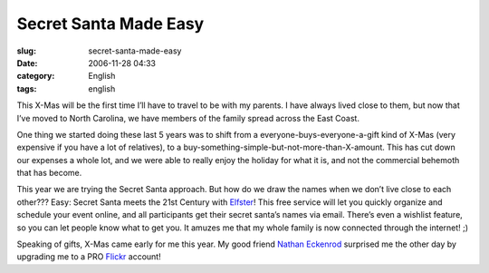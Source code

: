 Secret Santa Made Easy
######################
:slug: secret-santa-made-easy
:date: 2006-11-28 04:33
:category: English
:tags: english

This X-Mas will be the first time I’ll have to travel to be with my
parents. I have always lived close to them, but now that I’ve moved to
North Carolina, we have members of the family spread across the East
Coast.

One thing we started doing these last 5 years was to shift from a
everyone-buys-everyone-a-gift kind of X-Mas (very expensive if you have
a lot of relatives), to a
buy-something-simple-but-not-more-than-X-amount. This has cut down our
expenses a whole lot, and we were able to really enjoy the holiday for
what it is, and not the commercial behemoth that has become.

This year we are trying the Secret Santa approach. But how do we draw
the names when we don’t live close to each other??? Easy: Secret Santa
meets the 21st Century with `Elfster <http://www.elfster.com/>`__! This
free service will let you quickly organize and schedule your event
online, and all participants get their secret santa’s names via email.
There’s even a wishlist feature, so you can let people know what to get
you. It amuzes me that my whole family is now connected through the
internet! ;)

Speaking of gifts, X-Mas came early for me this year. My good friend
`Nathan Eckenrod <http://eckenrodehouse.net/index.php>`__ surprised me
the other day by upgrading me to a PRO
`Flickr <http://www.flickr.com>`__ account!
